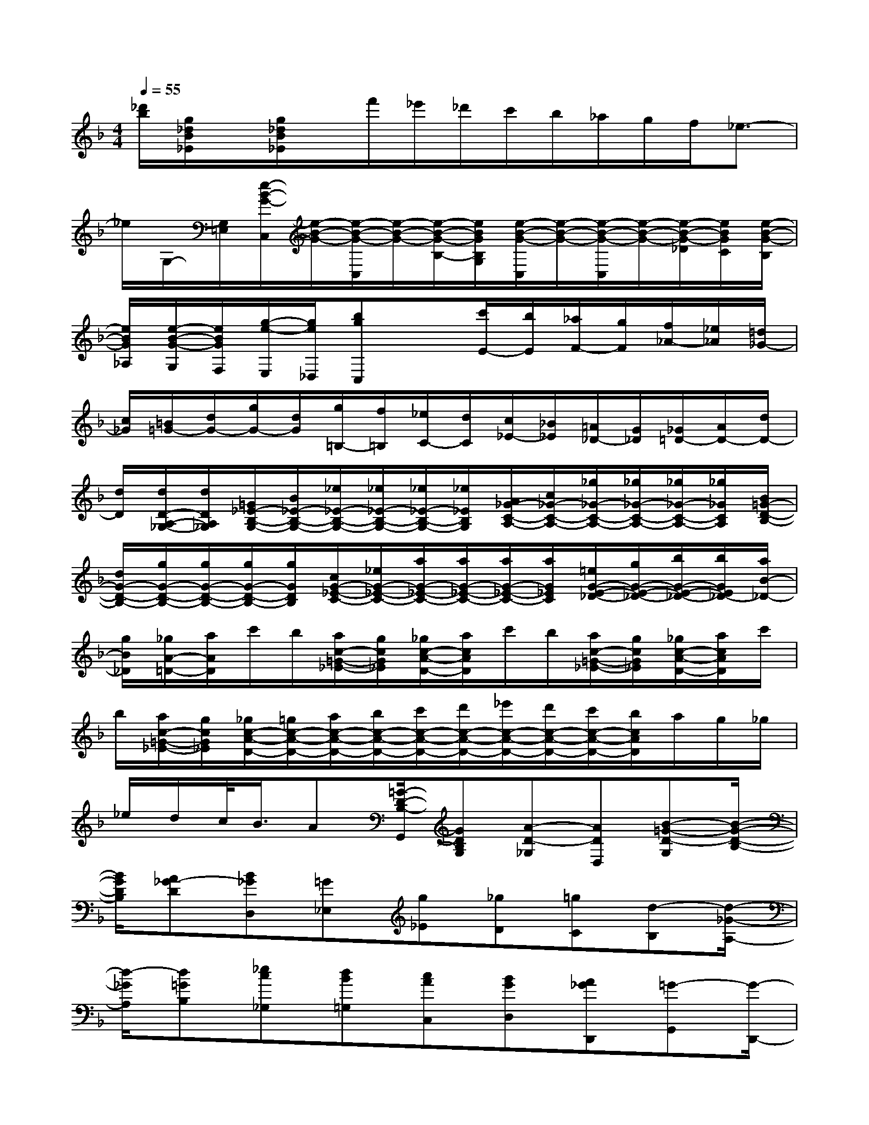 X:1
T:
M:4/4
L:1/8
Q:1/4=55
K:F%1flats
V:1
[_d'/2b/2][g/2_d/2B/2_E/2]x/2[g/2_d/2B/2_E/2]x/2f'/2_e'/2_d'/2c'/2b/2_a/2g/2f/2_e3/2-|
_e/2G,/2-[G,/2=E,/2][e/2-B/2-G/2-C,/2][e/2-B/2-G/2-][e/2-B/2-G/2-C,/2][e/2-B/2-G/2-][e/2-B/2-G/2-B,/2-][e/2B/2G/2B,/2G,/2][e/2-B/2-G/2-C,/2][e/2-B/2-G/2-][e/2-B/2-G/2-C,/2][e/2-B/2-G/2-][e/2-B/2-G/2-_D/2][e/2B/2G/2C/2][e/2-B/2-G/2-B,/2]|
[e/2B/2G/2_A,/2][e/2-B/2-G/2-G,/2][e/2B/2G/2F,/2][g/2-e/2-E,/2][g/2e/2_D,/2][bgC,]x[c'/2E/2-][b/2E/2][_a/2F/2-][g/2F/2][f/2_A/2-][_e/2_A/2][=d/2_G/2-]|
[c/2_G/2][=B/2=G/2-][d/2G/2-][g/2G/2-][d/2G/2][g/2=B,/2-][f/2=B,/2][_e/2C/2-][d/2C/2][c/2_E/2-][_B/2_E/2][=A/2_D/2-][G/2_D/2][_G/2=D/2-][A/2D/2-][d/2D/2-]|
[d/2D/2][d/2D/2-A,/2-_G,/2-][d/2D/2A,/2_G,/2][=G/2_E/2-B,/2-G,/2-][B/2_E/2-B,/2-G,/2-][_e/2_E/2-B,/2-G,/2-][_e/2_E/2-B,/2-G,/2-][_e/2_E/2-B,/2-G,/2-][_e/2_E/2B,/2G,/2][A/2_G/2-C/2-A,/2-][c/2_G/2-C/2-A,/2-][_g/2_G/2-C/2-A,/2-][_g/2_G/2-C/2-A,/2-][_g/2_G/2-C/2-A,/2-][_g/2_G/2C/2A,/2][B/2=G/2-D/2-B,/2-]|
[d/2G/2-D/2-B,/2-][g/2G/2-D/2-B,/2-][g/2G/2-D/2-B,/2-][g/2G/2-D/2-B,/2-][g/2G/2D/2B,/2][c/2G/2-_E/2-C/2-][_e/2G/2-_E/2-C/2-][a/2G/2-_E/2-C/2-][a/2G/2-_E/2-C/2-][a/2G/2-_E/2-C/2-][a/2G/2_E/2C/2][=e/2G/2-E/2-_D/2-][g/2G/2-E/2-_D/2-][b/2G/2-E/2-_D/2-][b/2G/2E/2_D/2-][a/2B/2-_D/2-]|
[g/2B/2_D/2][_g/2A/2-=D/2-][a/2A/2D/2]c'/2b/2[a/2c/2-=G/2-_E/2-][g/2c/2G/2_E/2][_g/2c/2-A/2-D/2-][a/2c/2A/2D/2]c'/2b/2[a/2c/2-=G/2-_E/2-][g/2c/2G/2_E/2][_g/2c/2-A/2-D/2-][a/2c/2A/2D/2]c'/2|
b/2[a/2c/2-=G/2-_E/2-][g/2c/2G/2_E/2][_g/2c/2-A/2-D/2-][=g/2c/2-A/2-D/2-][a/2c/2-A/2-D/2-][b/2c/2-A/2-D/2-][c'/2c/2-A/2-D/2-][d'/2c/2-A/2-D/2-][_e'/2c/2-A/2-D/2-][d'/2c/2-A/2-D/2-][c'/2c/2-A/2-D/2-][b/2c/2A/2D/2]a/2g/2_g/2|
_e/2d/2c/2<B/2A[=G/2-D/2-B,/2-G,,/2][GDB,G,][A-D-_G,][ADD,][B-=G-D-G,][B/2-G/2-D/2-B,/2-]|
[B/2G/2D/2B,/2][A_G-D][B_GD,][=G_E,][g_E][_gD][=gC][d-B,][d/2-_G/2-A,/2-]|
[d/2-_G/2A,/2][d=GB,][_ec_G,][dB=G,][cAC,][BGD,][A_GD,,][=G-G,,][G/2-D,,/2-]|
[G/2D,,/2]G,,,D[G-B,G,][G=B,F,][A-G-C=E,][AG_D_E,][_B-G-=DD,][B/2-G/2-=E/2-C,/2-]|
[B/2G/2E/2C,/2][A_G-D,][B_GD,,][=G_E,,][gd=B,,][_g_eC,][=g_B_D,][=d-_GD,][d/2-A/2-C/2-_G,/2-]|
[d/2-A/2C/2_G,/2][d=GB,G,][_e_GCA,][d=G-B,][cG-_E][BGD][A_GCD,][=G-B,G,][G/2-D,/2-]|
[G/2D,/2]G,,F[B-F-D-B,,][BFDB,][c-F-A,][cFF,][d-B-F-B,][d/2-B/2-F/2-B,,/2-]|
[d/2B/2F/2B,,/2][cAC,][BG_D,][A-_G-=D,][A_GC][dB,][_GCA,][=G-B,-G,-][G/2-B,/2-G,/2-_E,/2-]